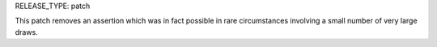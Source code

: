 RELEASE_TYPE: patch

This patch removes an assertion which was in fact possible in rare circumstances involving a small number of very large draws.
